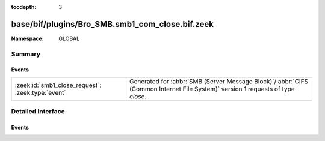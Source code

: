 :tocdepth: 3

base/bif/plugins/Bro_SMB.smb1_com_close.bif.zeek
================================================
.. zeek:namespace:: GLOBAL


:Namespace: GLOBAL

Summary
~~~~~~~
Events
######
================================================= ===========================================================================================
:zeek:id:`smb1_close_request`: :zeek:type:`event` Generated for :abbr:`SMB (Server Message Block)`/:abbr:`CIFS (Common Internet File System)`
                                                  version 1 requests of type *close*.
================================================= ===========================================================================================


Detailed Interface
~~~~~~~~~~~~~~~~~~
Events
######
.. zeek:id:: smb1_close_request

   :Type: :zeek:type:`event` (c: :zeek:type:`connection`, hdr: :zeek:type:`SMB1::Header`, file_id: :zeek:type:`count`)

   Generated for :abbr:`SMB (Server Message Block)`/:abbr:`CIFS (Common Internet File System)`
   version 1 requests of type *close*. This is used by the client to close an instance of an object
   associated with a valid file ID.
   
   For more information, see MS-CIFS:2.2.4.5
   

   :c: The connection.
   

   :hdr: The parsed header of the :abbr:`SMB (Server Message Block)` version 1 message.
   

   :file_id: The file identifier being closed.
   
   .. zeek:see:: smb1_message


